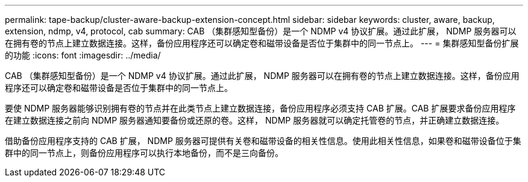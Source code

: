 ---
permalink: tape-backup/cluster-aware-backup-extension-concept.html 
sidebar: sidebar 
keywords: cluster, aware, backup, extension, ndmp, v4, protocol, cab 
summary: CAB （集群感知型备份）是一个 NDMP v4 协议扩展。通过此扩展， NDMP 服务器可以在拥有卷的节点上建立数据连接。这样，备份应用程序还可以确定卷和磁带设备是否位于集群中的同一节点上。 
---
= 集群感知型备份扩展的功能
:icons: font
:imagesdir: ../media/


[role="lead"]
CAB （集群感知型备份）是一个 NDMP v4 协议扩展。通过此扩展， NDMP 服务器可以在拥有卷的节点上建立数据连接。这样，备份应用程序还可以确定卷和磁带设备是否位于集群中的同一节点上。

要使 NDMP 服务器能够识别拥有卷的节点并在此类节点上建立数据连接，备份应用程序必须支持 CAB 扩展。CAB 扩展要求备份应用程序在建立数据连接之前向 NDMP 服务器通知要备份或还原的卷。这样， NDMP 服务器就可以确定托管卷的节点，并正确建立数据连接。

借助备份应用程序支持的 CAB 扩展， NDMP 服务器可提供有关卷和磁带设备的相关性信息。使用此相关性信息，如果卷和磁带设备位于集群中的同一节点上，则备份应用程序可以执行本地备份，而不是三向备份。
